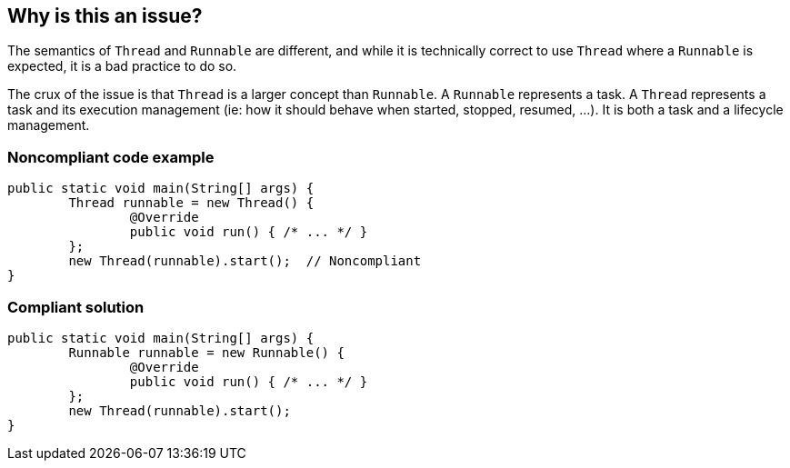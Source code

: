 == Why is this an issue?
 
The semantics of `Thread` and `Runnable` are different, and while it is technically correct to use `Thread` where a `Runnable` is expected, it is a bad practice to do so.

The crux of the issue is that `Thread` is a larger concept than `Runnable`.
A `Runnable` represents a task.
A `Thread` represents a task and its execution management (ie: how it should behave when started, stopped, resumed, ...).
It is both a task and a lifecycle management.


=== Noncompliant code example

[source,java,diff-id=1,diff-type=noncompliant]
----
public static void main(String[] args) {
	Thread runnable = new Thread() {
		@Override
		public void run() { /* ... */ }
	};
	new Thread(runnable).start();  // Noncompliant
}
----


=== Compliant solution

[source,java,diff-id=1,diff-type=compliant]
----
public static void main(String[] args) {
	Runnable runnable = new Runnable() {
		@Override
		public void run() { /* ... */ }
	};
	new Thread(runnable).start();
}
----


ifdef::env-github,rspecator-view[]

'''
== Implementation Specification
(visible only on this page)

=== Message

* Argument n is a "Thread".
* "XXX" is a "Thread".


'''
== Comments And Links
(visible only on this page)

=== on 20 Jan 2015, 16:20:05 Ann Campbell wrote:
\[~nicolas.peru] I'd like to add a simile to illustrate the issue. What do you think of this?


____
It would be something like asking Sir Edmund Hillary to take a hike up the nearest hill with you.
____

endif::env-github,rspecator-view[]
